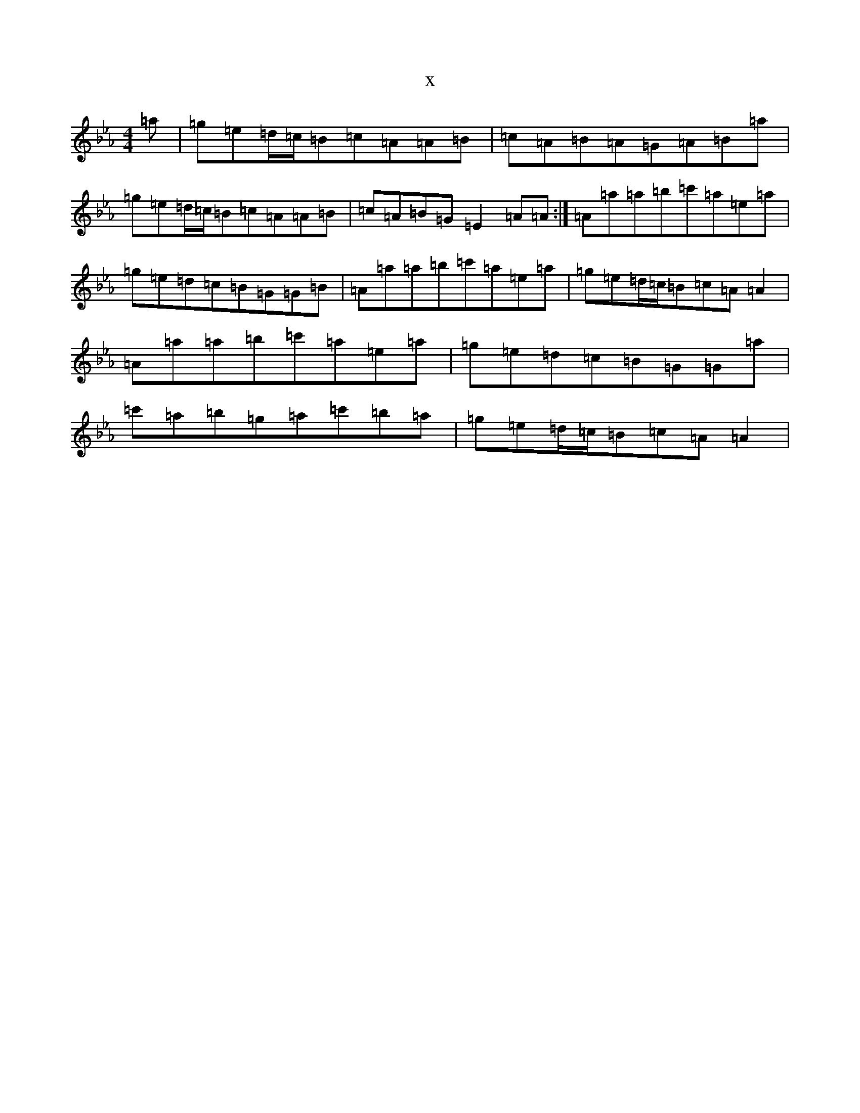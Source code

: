 X:22765
T:x
L:1/8
M:4/4
K: C minor
=a|=g=e=d/2=c/2=B=c=A=A=B|=c=A=B=A=G=A=B=a|=g=e=d/2=c/2=B=c=A=A=B|=c=A=B=G=E2=A=A:|=A=a=a=b=c'=a=e=a|=g=e=d=c=B=G=G=B|=A=a=a=b=c'=a=e=a|=g=e=d/2=c/2=B=c=A=A2|=A=a=a=b=c'=a=e=a|=g=e=d=c=B=G=G=a|=c'=a=b=g=a=c'=b=a|=g=e=d/2=c/2=B=c=A=A2|